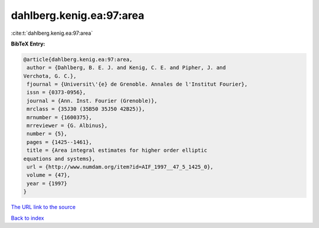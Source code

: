dahlberg.kenig.ea:97:area
=========================

:cite:t:`dahlberg.kenig.ea:97:area`

**BibTeX Entry:**

.. code-block:: bibtex

   @article{dahlberg.kenig.ea:97:area,
    author = {Dahlberg, B. E. J. and Kenig, C. E. and Pipher, J. and
   Verchota, G. C.},
    fjournal = {Universit\'{e} de Grenoble. Annales de l'Institut Fourier},
    issn = {0373-0956},
    journal = {Ann. Inst. Fourier (Grenoble)},
    mrclass = {35J30 (35B50 35J50 42B25)},
    mrnumber = {1600375},
    mrreviewer = {G. Albinus},
    number = {5},
    pages = {1425--1461},
    title = {Area integral estimates for higher order elliptic
   equations and systems},
    url = {http://www.numdam.org/item?id=AIF_1997__47_5_1425_0},
    volume = {47},
    year = {1997}
   }
`The URL link to the source <ttp://www.numdam.org/item?id=AIF_1997__47_5_1425_0}>`_


`Back to index <../By-Cite-Keys.html>`_
